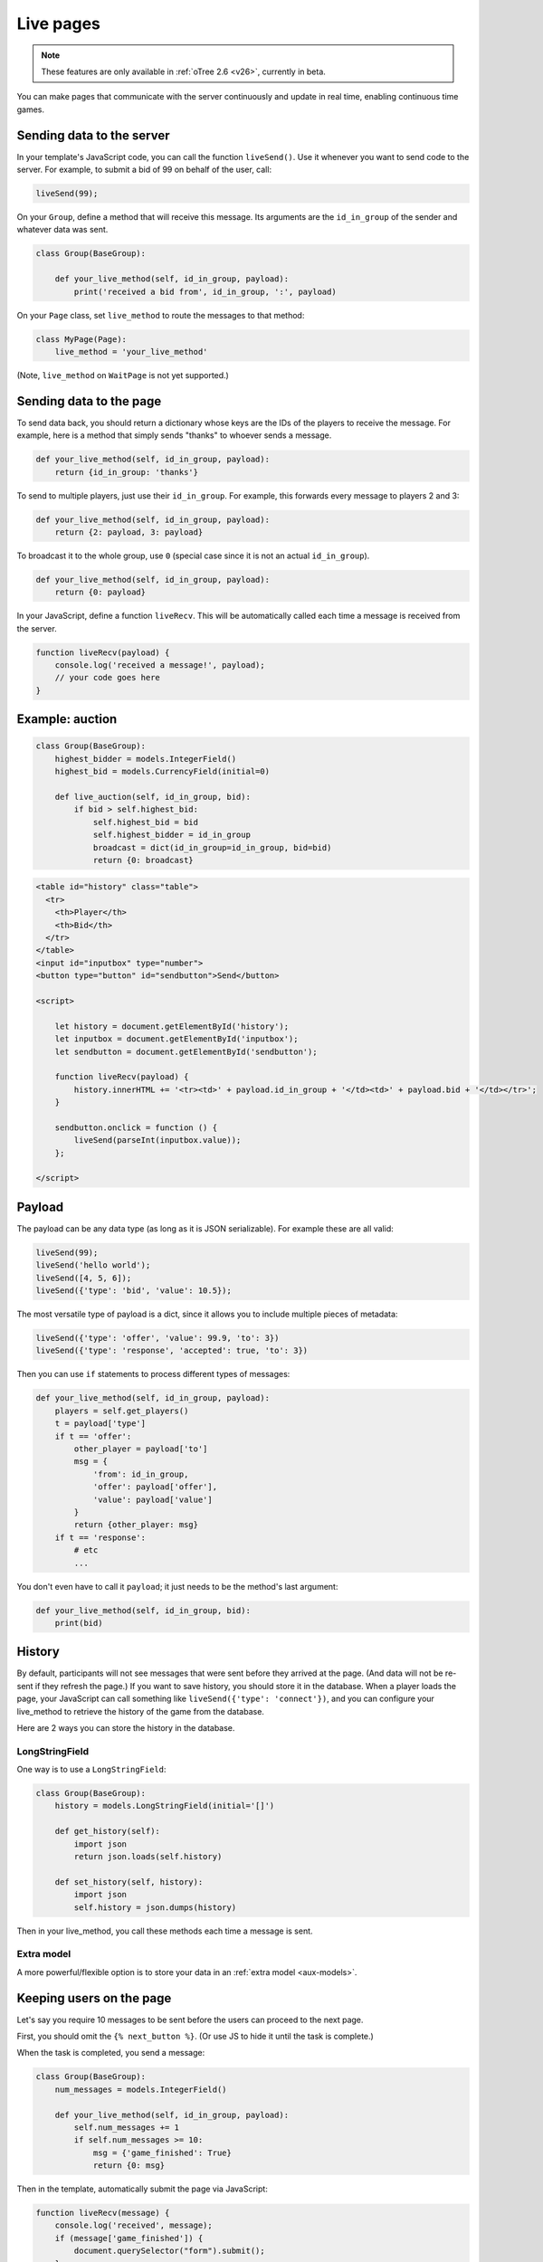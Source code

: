 .. _live:

Live pages
==========

.. note::

    These features are only available in :ref:`oTree 2.6 <v26>`,
    currently in beta.

You can make pages that communicate with the server continuously
and update in real time, enabling continuous time games.

Sending data to the server
--------------------------

In your template's JavaScript code,
you can call the function ``liveSend()``.
Use it whenever you want to send code to the server.
For example, to submit a bid of 99 on behalf of the user, call:

.. code-block:: javascript

    liveSend(99);

On your ``Group``, define a method that will receive this message.
Its arguments are the ``id_in_group`` of the sender and whatever data
was sent.

.. code-block:: python

    class Group(BaseGroup):

        def your_live_method(self, id_in_group, payload):
            print('received a bid from', id_in_group, ':', payload)

On your ``Page`` class, set ``live_method`` to route the messages to that method:

.. code-block:: python

    class MyPage(Page):
        live_method = 'your_live_method'

(Note, ``live_method`` on ``WaitPage`` is not yet supported.)

Sending data to the page
------------------------

To send data back, you should return a dictionary whose keys are the IDs of the players
to receive the message.
For example, here is a method that simply sends "thanks"
to whoever sends a message.

.. code-block:: python

    def your_live_method(self, id_in_group, payload):
        return {id_in_group: 'thanks'}

To send to multiple players, just use their ``id_in_group``.
For example, this forwards every message to players 2 and 3:

.. code-block:: python

    def your_live_method(self, id_in_group, payload):
        return {2: payload, 3: payload}

To broadcast it to the whole group, use ``0``
(special case since it is not an actual ``id_in_group``).

.. code-block:: python

    def your_live_method(self, id_in_group, payload):
        return {0: payload}

In your JavaScript, define a function ``liveRecv``.
This will be automatically called each time a message is received from the server.

.. code-block:: javascript

    function liveRecv(payload) {
        console.log('received a message!', payload);
        // your code goes here
    }

Example: auction
----------------

.. code-block:: python

    class Group(BaseGroup):
        highest_bidder = models.IntegerField()
        highest_bid = models.CurrencyField(initial=0)

        def live_auction(self, id_in_group, bid):
            if bid > self.highest_bid:
                self.highest_bid = bid
                self.highest_bidder = id_in_group
                broadcast = dict(id_in_group=id_in_group, bid=bid)
                return {0: broadcast}

.. code-block:: html+django

  <table id="history" class="table">
    <tr>
      <th>Player</th>
      <th>Bid</th>
    </tr>
  </table>
  <input id="inputbox" type="number">
  <button type="button" id="sendbutton">Send</button>

  <script>

      let history = document.getElementById('history');
      let inputbox = document.getElementById('inputbox');
      let sendbutton = document.getElementById('sendbutton');

      function liveRecv(payload) {
          history.innerHTML += '<tr><td>' + payload.id_in_group + '</td><td>' + payload.bid + '</td></tr>';
      }

      sendbutton.onclick = function () {
          liveSend(parseInt(inputbox.value));
      };

  </script>

Payload
-------

The payload can be any data type (as long as it is JSON serializable).
For example these are all valid:

.. code-block:: javascript

        liveSend(99);
        liveSend('hello world');
        liveSend([4, 5, 6]);
        liveSend({'type': 'bid', 'value': 10.5});

The most versatile type of payload is a dict,
since it allows you to include multiple pieces of metadata:

.. code-block:: javascript

    liveSend({'type': 'offer', 'value': 99.9, 'to': 3})
    liveSend({'type': 'response', 'accepted': true, 'to': 3})

Then you can use ``if`` statements to process different types of messages:

.. code-block:: python

    def your_live_method(self, id_in_group, payload):
        players = self.get_players()
        t = payload['type']
        if t == 'offer':
            other_player = payload['to']
            msg = {
                'from': id_in_group,
                'offer': payload['offer'],
                'value': payload['value']
            }
            return {other_player: msg}
        if t == 'response':
            # etc
            ...

You don't even have to call it ``payload``;
it just needs to be the method's last argument:

.. code-block:: python

    def your_live_method(self, id_in_group, bid):
        print(bid)

History
-------

By default, participants will not see messages that were sent before they arrived at the page.
(And data will not be re-sent if they refresh the page.)
If you want to save history, you should store it in the database.
When a player loads the page, your JavaScript can call something like ``liveSend({'type': 'connect'})``,
and you can configure your live_method to retrieve the history of the game from the database.

Here are 2 ways you can store the history in the database.

LongStringField
~~~~~~~~~~~~~~~

One way is to use a ``LongStringField``:

.. code-block:: python

    class Group(BaseGroup):
        history = models.LongStringField(initial='[]')

        def get_history(self):
            import json
            return json.loads(self.history)

        def set_history(self, history):
            import json
            self.history = json.dumps(history)

Then in your live_method, you call these methods each time a message is sent.

Extra model
~~~~~~~~~~~

A more powerful/flexible option is to store your data in an :ref:`extra model <aux-models>`.

Keeping users on the page
-------------------------

Let's say you require 10 messages to be sent before the users can proceed
to the next page.

First, you should omit the ``{% next_button %}``.
(Or use JS to hide it until the task is complete.)

When the task is completed, you send a message:

.. code-block:: python

    class Group(BaseGroup):
        num_messages = models.IntegerField()

        def your_live_method(self, id_in_group, payload):
            self.num_messages += 1
            if self.num_messages >= 10:
                msg = {'game_finished': True}
                return {0: msg}

Then in the template, automatically submit the page via JavaScript:

.. code-block:: javascript

    function liveRecv(message) {
        console.log('received', message);
        if (message['game_finished']) {
            document.querySelector("form").submit();
        }
        // handle other types of messages here..
    }

For security, you should use :ref:`error_message <error_message>`:

.. code-block:: javascript

    class MyPage(Page):
        live_method = 'live_method'

        def error_message(self, values):
            if self.group.num_messages < 10:
                return 'you need to stay until 10 messages are sent'

By the way, using a similar technique, you could implement a pseudo
wait page, e.g. one that lets you proceed after a certain timeout,
even if not all players have arrived.

Misc notes
----------

-   live methods are executed in a single thread, so you don't need to worry about race conditions.

Bots
----

To test live methods with bots, define ``call_live_method``.
(If using a a text editor, it should be a top-level function in ``tests.py``.)
This function should simulate the sequence of calls to your ``live_method``.
The argument ``method`` is the instance method on your group,
i.e. ``method = group.your_live_method``.
For example:

.. code-block:: python

    def call_live_method(method, **kwargs):
        method(1, {"offer": 50})
        method(2, {"accepted": False})
        method(1, {"offer": 60})
        method(2, {"accepted": True})

``kwargs`` contains at least the following parameters.
You can check them to return different data conditionally:

-   ``case`` as described in :ref:`cases`.
-   ``page_class``: the current page class, e.g. ``pages.MyPage``.
-   ``round_number``

``call_live_method`` will be automatically executed when the fastest bot in the group
arrives on a page with ``live_method``.
(Other bots may be on previous pages at that point, unless you restrict this with a WaitPage.)